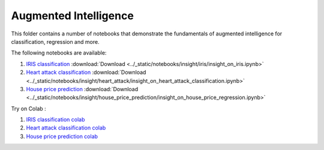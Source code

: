 Augmented Intelligence
----------------------

This folder contains a number of notebooks that demonstrate the
fundamentals of augmented intelligence for classification, regression and more.

The following notebooks are available:

1. `IRIS classification <../_static/examples/insight/iris/insight_on_iris.html>`_ :download:`Download <../_static/notebooks/insight/iris/insight_on_iris.ipynb>`
2. `Heart attack classification <../_static/examples/insight/heart_attack/insight_on_heart_attack_classification.html>`_ :download:`Download <../_static/notebooks/insight/heart_attack/insight_on_heart_attack_classification.ipynb>`
3. `House price prediction <../_static/examples/insight/house_price_prediction/insight_on_house_price_regression.html>`_ :download:`Download <../_static/notebooks/insight/house_price_prediction/insight_on_house_price_regression.ipynb>`

Try on Colab :

1. `IRIS classification colab <https://drive.google.com/file/d/1y0k96f9cTGBg8f3yJGHHJjFc0yLs4O3U/view?usp=drive_link>`_
2. `Heart attack classification colab <https://drive.google.com/file/d/1VUWoxYniLkCh5pFDBl5Vz6O_fYoyMwWa/view?usp=drive_link>`_
3. `House price prediction colab <https://drive.google.com/file/d/1fByZl01e2g2ULcv1LP9scnDVG-aby6T8/view?usp=drive_link>`_

